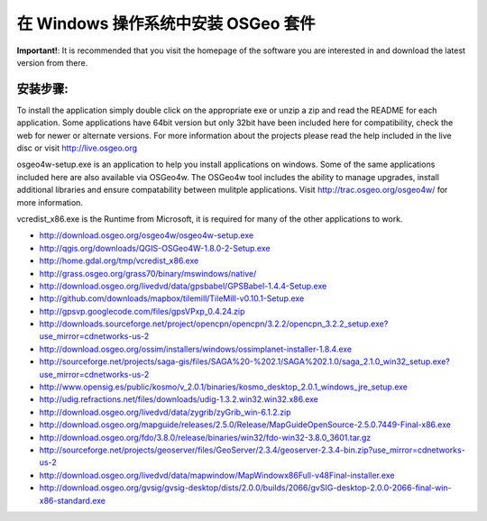 在 Windows 操作系统中安装 OSGeo 套件 
================================================================================

**Important!**: It is recommended that you visit the homepage of the software you are interested in and download the latest version from there.

安装步骤:
~~~~~~~~~~~~~~~~~~~~~~~~~~~~~~~~~~~~~~~~~~~~~~~~~~~~~~~~~~~~~~~~~~~~~~~~~~~~~~~~
To install the application simply double click on the appropriate exe or unzip a zip and read the README for each application. Some applications have 64bit version but only 32bit have been included here for compatibility, check the web for newer or alternate versions. For more information about the projects please read the help included in the live disc or visit http://live.osgeo.org

osgeo4w-setup.exe is an application to help you install applications on windows. Some of the same applications included here are also available via OSGeo4w. The OSGeo4w tool includes the ability to manage upgrades, install additional libraries and ensure compatability between mulitple applications. Visit http://trac.osgeo.org/osgeo4w/ for more information.

vcredist_x86.exe is the  Runtime from Microsoft, it is required for many of the other applications to work.

* http://download.osgeo.org/osgeo4w/osgeo4w-setup.exe
* http://qgis.org/downloads/QGIS-OSGeo4W-1.8.0-2-Setup.exe
* http://home.gdal.org/tmp/vcredist_x86.exe
* http://grass.osgeo.org/grass70/binary/mswindows/native/
* http://download.osgeo.org/livedvd/data/gpsbabel/GPSBabel-1.4.4-Setup.exe
* http://github.com/downloads/mapbox/tilemill/TileMill-v0.10.1-Setup.exe
* http://gpsvp.googlecode.com/files/gpsVPxp_0.4.24.zip
* http://downloads.sourceforge.net/project/opencpn/opencpn/3.2.2/opencpn_3.2.2_setup.exe?use_mirror=cdnetworks-us-2
* http://download.osgeo.org/ossim/installers/windows/ossimplanet-installer-1.8.4.exe
* http://sourceforge.net/projects/saga-gis/files/SAGA%20-%202.1/SAGA%202.1.0/saga_2.1.0_win32_setup.exe?use_mirror=cdnetworks-us-2
* http://www.opensig.es/public/kosmo/v_2.0.1/binaries/kosmo_desktop_2.0.1_windows_jre_setup.exe
* http://udig.refractions.net/files/downloads/udig-1.3.2.win32.win32.x86.exe
* http://download.osgeo.org/livedvd/data/zygrib/zyGrib_win-6.1.2.zip
* http://download.osgeo.org/mapguide/releases/2.5.0/Release/MapGuideOpenSource-2.5.0.7449-Final-x86.exe
* http://download.osgeo.org/fdo/3.8.0/release/binaries/win32/fdo-win32-3.8.0_3601.tar.gz
* http://sourceforge.net/projects/geoserver/files/GeoServer/2.3.4/geoserver-2.3.4-bin.zip?use_mirror=cdnetworks-us-2
* http://download.osgeo.org/livedvd/data/mapwindow/MapWindowx86Full-v48Final-installer.exe
* http://download.osgeo.org/gvsig/gvsig-desktop/dists/2.0.0/builds/2066/gvSIG-desktop-2.0.0-2066-final-win-x86-standard.exe


